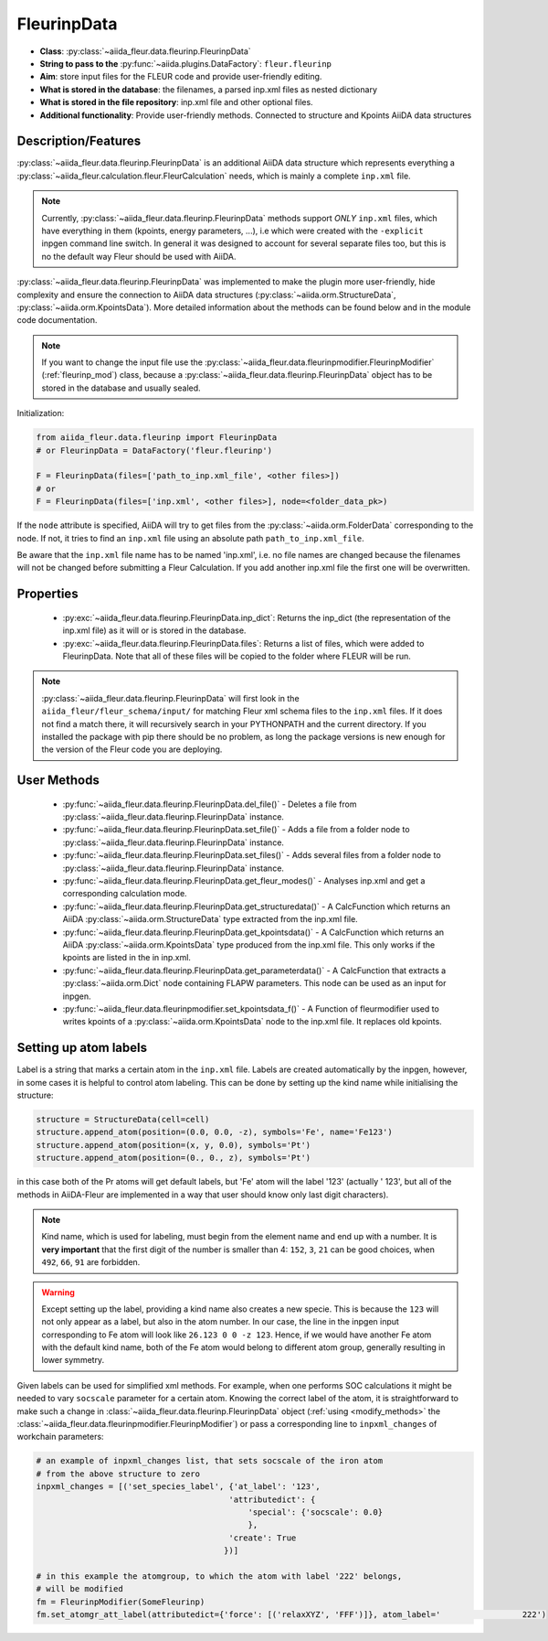 .. _fleurinp_data:

FleurinpData
============

* **Class**: :py:class:`~aiida_fleur.data.fleurinp.FleurinpData`
* **String to pass to the** :py:func:`~aiida.plugins.DataFactory`: ``fleur.fleurinp``
* **Aim**: store input files for the FLEUR code and provide user-friendly editing.
* **What is stored in the database**: the filenames, a parsed inp.xml files as nested dictionary
* **What is stored in the file repository**: inp.xml file and other optional files.
* **Additional functionality**: Provide user-friendly methods. Connected to structure and Kpoints
  AiiDA data structures


Description/Features
--------------------

.. image:: images/fleurinpdata.png
    :width: 100%
    :align: center
..    :height: 300px


:py:class:`~aiida_fleur.data.fleurinp.FleurinpData` is an additional AiiDA data structure which
represents everything a :py:class:`~aiida_fleur.calculation.fleur.FleurCalculation`
needs, which is mainly a complete ``inp.xml`` file.

.. note::

          Currently, :py:class:`~aiida_fleur.data.fleurinp.FleurinpData` methods support
          *ONLY* ``inp.xml`` files, which have
          everything in them (kpoints, energy parameters, ...), i.e which were created with
          the ``-explicit`` inpgen command line switch.
          In general it was designed to account for several separate files too,
          but this is no the default way Fleur should be used with AiiDA.

:py:class:`~aiida_fleur.data.fleurinp.FleurinpData` was implemented
to make the plugin more user-friendly, hide complexity and
ensure the connection to AiiDA data structures (:py:class:`~aiida.orm.StructureData`,
:py:class:`~aiida.orm.KpointsData`).
More detailed information about the methods can be found below and in the module code documentation.

.. note::

          If you want to change the input file use the
          :py:class:`~aiida_fleur.data.fleurinpmodifier.FleurinpModifier` (:ref:`fleurinp_mod`)
          class, because a :py:class:`~aiida_fleur.data.fleurinp.FleurinpData` object
          has to be stored in the database and usually sealed.

Initialization:

.. code-block:: python

  from aiida_fleur.data.fleurinp import FleurinpData
  # or FleurinpData = DataFactory('fleur.fleurinp')

  F = FleurinpData(files=['path_to_inp.xml_file', <other files>])
  # or
  F = FleurinpData(files=['inp.xml', <other files>], node=<folder_data_pk>)

If the ``node`` attribute is specified, AiiDA will try to get files from the
:py:class:`~aiida.orm.FolderData` corresponding
to the node. If not, it tries to find an ``inp.xml`` file using an absolute path
``path_to_inp.xml_file``.

Be aware that the ``inp.xml`` file name has to be named 'inp.xml', i.e. no file names are
changed because the filenames will not be changed before submitting a Fleur Calculation.
If you add another inp.xml file the first one will be overwritten.


Properties
----------

    * :py:exc:`~aiida_fleur.data.fleurinp.FleurinpData.inp_dict`: Returns the
      inp_dict (the representation of the inp.xml file) as it will or is
      stored in the database.

    * :py:exc:`~aiida_fleur.data.fleurinp.FleurinpData.files`: Returns a list of files,
      which were added to FleurinpData. Note that all of these
      files will be copied to the folder where FLEUR will be run.

    .. * :py:exc:`~aiida_fleur.data.fleurinp.FleurinpData._schema_file_path`: Returns the absolute
    ..   path of the xml schema file used for the current inp.xml file.

.. note::
  :py:class:`~aiida_fleur.data.fleurinp.FleurinpData` will first look in the ``aiida_fleur/fleur_schema/input/`` for matching Fleur
  xml schema files to the ``inp.xml`` files.
  If it does not find a match there, it will recursively search in your PYTHONPATH
  and the current directory.
  If you installed the package with pip there should be no problem, as long the package versions
  is new enough for the version of the Fleur code you are deploying.

User Methods
------------

    * :py:func:`~aiida_fleur.data.fleurinp.FleurinpData.del_file()` - Deletes a file from
      :py:class:`~aiida_fleur.data.fleurinp.FleurinpData` instance.
    * :py:func:`~aiida_fleur.data.fleurinp.FleurinpData.set_file()` - Adds a file from a folder node
      to :py:class:`~aiida_fleur.data.fleurinp.FleurinpData` instance.
    * :py:func:`~aiida_fleur.data.fleurinp.FleurinpData.set_files()` - Adds several files from a
      folder node to :py:class:`~aiida_fleur.data.fleurinp.FleurinpData` instance.
    * :py:func:`~aiida_fleur.data.fleurinp.FleurinpData.get_fleur_modes()` - Analyses inp.xml and
      get a corresponding calculation mode.
    * :py:func:`~aiida_fleur.data.fleurinp.FleurinpData.get_structuredata()` - A CalcFunction which
      returns an AiiDA :py:class:`~aiida.orm.StructureData`
      type extracted from the inp.xml file.
    * :py:func:`~aiida_fleur.data.fleurinp.FleurinpData.get_kpointsdata()` - A CalcFunction which
      returns an AiiDA :py:class:`~aiida.orm.KpointsData`
      type produced from the inp.xml
      file. This only works if the kpoints are listed in the in inp.xml.
    * :py:func:`~aiida_fleur.data.fleurinp.FleurinpData.get_parameterdata()` - A CalcFunction
      that extracts a :py:class:`~aiida.orm.Dict` node
      containing FLAPW parameters. This node can be used as an input for inpgen.
    * :py:func:`~aiida_fleur.data.fleurinpmodifier.set_kpointsdata_f()` -
      A Function of fleurmodifier used to writes kpoints
      of a :py:class:`~aiida.orm.KpointsData` node to the
      inp.xml file. It replaces old kpoints.

.. _setting_labels:

Setting up atom labels
----------------------

Label is a string that marks a certain atom in the ``inp.xml`` file. Labels are created automatically
by the inpgen, however, in some cases it is helpful to control atom labeling. This can be done by
setting up the kind name while initialising the structure:

.. code-block:: python

  structure = StructureData(cell=cell)
  structure.append_atom(position=(0.0, 0.0, -z), symbols='Fe', name='Fe123')
  structure.append_atom(position=(x, y, 0.0), symbols='Pt')
  structure.append_atom(position=(0., 0., z), symbols='Pt')

in this case both of the Pr atoms will get default labels, but 'Fe' atom will the label '123'
(actually '                 123', but all of the methods in AiiDA-Fleur are implemented in a way
that user should know only last digit characters).

.. note::

  Kind name, which is used for labeling, must begin from the element name and end up with a number.
  It is **very important** that the first digit of the number is smaller than 4: ``152``, ``3``, ``21``
  can be good choices, when ``492``, ``66``, ``91`` are forbidden.

.. warning::

  Except setting up the label, providing a kind name also creates a new specie. This is because
  the ``123`` will not only appear as a label, but also in the atom number. In our case, the line
  in the inpgen input corresponding to Fe atom will look like ``26.123 0 0 -z 123``. Hence,
  if we would have another Fe atom with the default kind name, both of the Fe atom would belong
  to different atom group, generally resulting in lower symmetry.

Given labels can be used for simplified xml methods. For example,
when one performs SOC calculations it might be needed to vary ``socscale`` parameter for a certain
atom. Knowing the correct label of the atom, it is straightforward to make such a change in
:class:`~aiida_fleur.data.fleurinp.FleurinpData` object
(:ref:`using <modify_methods>` the :class:`~aiida_fleur.data.fleurinpmodifier.FleurinpModifier`)
or pass a corresponding
line to ``inpxml_changes`` of workchain parameters:

.. code-block:: python


  # an example of inpxml_changes list, that sets socscale of the iron atom
  # from the above structure to zero
  inpxml_changes = [('set_species_label', {'at_label': '123',
                                          'attributedict': {
                                              'special': {'socscale': 0.0}
                                              },
                                          'create': True
                                         })]

  # in this example the atomgroup, to which the atom with label '222' belongs,
  # will be modified
  fm = FleurinpModifier(SomeFleurinp)
  fm.set_atomgr_att_label(attributedict={'force': [('relaxXYZ', 'FFF')]}, atom_label='                 222')
